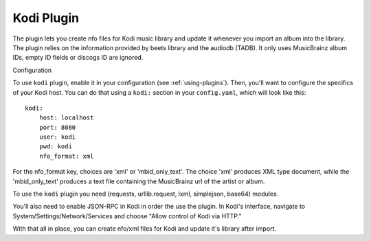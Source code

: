 Kodi Plugin
=================

The plugin lets you create nfo files for Kodi music
library and update it whenever you import an album into the library. 
The plugin relies on the information provided by beets library and the audiodb
(TADB). It only uses MusicBrainz album IDs, empty ID fields or discogs ID 
are ignored.

Configuration

To use ``kodi`` plugin, enable it in your configuration
(see :ref:`using-plugins`).
Then, you'll want to configure the specifics of your Kodi host.
You can do that using a ``kodi:`` section in your ``config.yaml``,
which will look like this::

    kodi:
        host: localhost
        port: 8080
        user: kodi
        pwd: kodi
        nfo_format: xml

    
For the nfo_format key, choices are 'xml' or 'mbid_only_text'.
The choice 'xml' produces XML type document, while the 'mbid_only_text'
produces a text file containing the MusicBrainz url of the artist or album.

To use the ``kodi`` plugin you need  (requests, urllib.request, lxml, 
simplejson, base64) modules.

You'll also need to enable JSON-RPC in Kodi in order the use the plugin.
In Kodi's interface, navigate to System/Settings/Network/Services and choose 
"Allow control of Kodi via HTTP."

With that all in place, you can create nfo/xml files for Kodi and update it's 
library after import.